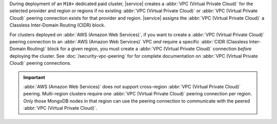 During deployment of an ``M10+`` dedicated paid cluster, |service| creates a
:abbr:`VPC (Virtual Private Cloud)` for the selected provider and region or
regions if no existing :abbr:`VPC (Virtual Private Cloud)` or :abbr:`VPC
(Virtual Private Cloud)` peering connection exists for that provider and
region. |service| assigns the :abbr:`VPC (Virtual Private Cloud)` a Classless
Inter-Domain Routing (CIDR) block. 

For clusters deployed on :abbr:`AWS (Amazon Web Services)`, if you want to
create a :abbr:`VPC (Virtual Private Cloud)` peering connection to an
:abbr:`AWS (Amazon Web Services)` VPC *and* require a specific :abbr:`CIDR
(Classless Inter-Domain Routing)` block for a given region, you must create a
:abbr:`VPC (Virtual Private Cloud)` connection *before* deploying the cluster.
See :doc:`/security-vpc-peering` for for complete documentation on
:abbr:`VPC (Virtual Private Cloud)` peering connections.

.. important::

   :abbr:`AWS (Amazon Web Services)` does *not* support cross-region
   :abbr:`VPC (Virtual Private Cloud)` peering. Multi-region clusters require
   one :abbr:`VPC (Virtual Private Cloud)` peering connection per region. Only
   those MongoDB nodes in that region can use the peering connection to
   communicate with the peered :abbr:`VPC (Virtual Private Cloud)`.
